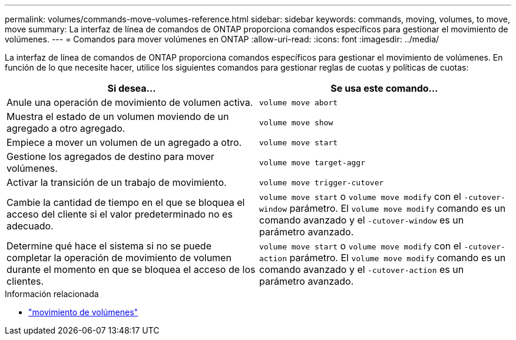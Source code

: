 ---
permalink: volumes/commands-move-volumes-reference.html 
sidebar: sidebar 
keywords: commands, moving, volumes, to move, move 
summary: La interfaz de línea de comandos de ONTAP proporciona comandos específicos para gestionar el movimiento de volúmenes. 
---
= Comandos para mover volúmenes en ONTAP
:allow-uri-read: 
:icons: font
:imagesdir: ../media/


[role="lead"]
La interfaz de línea de comandos de ONTAP proporciona comandos específicos para gestionar el movimiento de volúmenes. En función de lo que necesite hacer, utilice los siguientes comandos para gestionar reglas de cuotas y políticas de cuotas:

[cols="2*"]
|===
| Si desea... | Se usa este comando... 


 a| 
Anule una operación de movimiento de volumen activa.
 a| 
`volume move abort`



 a| 
Muestra el estado de un volumen moviendo de un agregado a otro agregado.
 a| 
`volume move show`



 a| 
Empiece a mover un volumen de un agregado a otro.
 a| 
`volume move start`



 a| 
Gestione los agregados de destino para mover volúmenes.
 a| 
`volume move target-aggr`



 a| 
Activar la transición de un trabajo de movimiento.
 a| 
`volume move trigger-cutover`



 a| 
Cambie la cantidad de tiempo en el que se bloquea el acceso del cliente si el valor predeterminado no es adecuado.
 a| 
`volume move start` o `volume move modify` con el `-cutover-window` parámetro. El `volume move modify` comando es un comando avanzado y el `-cutover-window` es un parámetro avanzado.



 a| 
Determine qué hace el sistema si no se puede completar la operación de movimiento de volumen durante el momento en que se bloquea el acceso de los clientes.
 a| 
`volume move start` o `volume move modify` con el `-cutover-action` parámetro. El `volume move modify` comando es un comando avanzado y el `-cutover-action` es un parámetro avanzado.

|===
.Información relacionada
* link:https://docs.netapp.com/us-en/ontap-cli/search.html?q=volume+move["movimiento de volúmenes"^]

